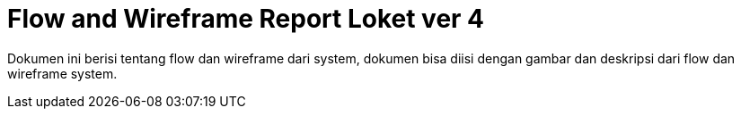 = Flow and Wireframe Report Loket ver 4

Dokumen ini berisi tentang flow dan wireframe dari system, dokumen bisa diisi dengan gambar dan deskripsi dari flow dan wireframe system.